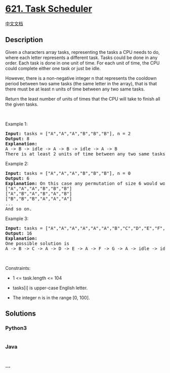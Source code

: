 * [[https://leetcode.com/problems/task-scheduler][621. Task Scheduler]]
  :PROPERTIES:
  :CUSTOM_ID: task-scheduler
  :END:
[[./solution/0600-0699/0621.Task Scheduler/README.org][中文文档]]

** Description
   :PROPERTIES:
   :CUSTOM_ID: description
   :END:

#+begin_html
  <p>
#+end_html

Given a characters array tasks, representing the tasks a CPU needs to
do, where each letter represents a different task. Tasks could be done
in any order. Each task is done in one unit of time. For each unit of
time, the CPU could complete either one task or just be idle.

#+begin_html
  </p>
#+end_html

#+begin_html
  <p>
#+end_html

However, there is a non-negative integer n that represents the cooldown
period between two same tasks (the same letter in the array), that is
that there must be at least n units of time between any two same tasks.

#+begin_html
  </p>
#+end_html

#+begin_html
  <p>
#+end_html

Return the least number of units of times that the CPU will take to
finish all the given tasks.

#+begin_html
  </p>
#+end_html

#+begin_html
  <p>
#+end_html

 

#+begin_html
  </p>
#+end_html

#+begin_html
  <p>
#+end_html

Example 1:

#+begin_html
  </p>
#+end_html

#+begin_html
  <pre>
  <strong>Input:</strong> tasks = [&quot;A&quot;,&quot;A&quot;,&quot;A&quot;,&quot;B&quot;,&quot;B&quot;,&quot;B&quot;], n = 2
  <strong>Output:</strong> 8
  <strong>Explanation:</strong> 
  A -&gt; B -&gt; idle -&gt; A -&gt; B -&gt; idle -&gt; A -&gt; B
  There is at least 2 units of time between any two same tasks.
  </pre>
#+end_html

#+begin_html
  <p>
#+end_html

Example 2:

#+begin_html
  </p>
#+end_html

#+begin_html
  <pre>
  <strong>Input:</strong> tasks = [&quot;A&quot;,&quot;A&quot;,&quot;A&quot;,&quot;B&quot;,&quot;B&quot;,&quot;B&quot;], n = 0
  <strong>Output:</strong> 6
  <strong>Explanation:</strong> On this case any permutation of size 6 would work since n = 0.
  [&quot;A&quot;,&quot;A&quot;,&quot;A&quot;,&quot;B&quot;,&quot;B&quot;,&quot;B&quot;]
  [&quot;A&quot;,&quot;B&quot;,&quot;A&quot;,&quot;B&quot;,&quot;A&quot;,&quot;B&quot;]
  [&quot;B&quot;,&quot;B&quot;,&quot;B&quot;,&quot;A&quot;,&quot;A&quot;,&quot;A&quot;]
  ...
  And so on.
  </pre>
#+end_html

#+begin_html
  <p>
#+end_html

Example 3:

#+begin_html
  </p>
#+end_html

#+begin_html
  <pre>
  <strong>Input:</strong> tasks = [&quot;A&quot;,&quot;A&quot;,&quot;A&quot;,&quot;A&quot;,&quot;A&quot;,&quot;A&quot;,&quot;B&quot;,&quot;C&quot;,&quot;D&quot;,&quot;E&quot;,&quot;F&quot;,&quot;G&quot;], n = 2
  <strong>Output:</strong> 16
  <strong>Explanation:</strong> 
  One possible solution is
  A -&gt; B -&gt; C -&gt; A -&gt; D -&gt; E -&gt; A -&gt; F -&gt; G -&gt; A -&gt; idle -&gt; idle -&gt; A -&gt; idle -&gt; idle -&gt; A
  </pre>
#+end_html

#+begin_html
  <p>
#+end_html

 

#+begin_html
  </p>
#+end_html

#+begin_html
  <p>
#+end_html

Constraints:

#+begin_html
  </p>
#+end_html

#+begin_html
  <ul>
#+end_html

#+begin_html
  <li>
#+end_html

1 <= task.length <= 104

#+begin_html
  </li>
#+end_html

#+begin_html
  <li>
#+end_html

tasks[i] is upper-case English letter.

#+begin_html
  </li>
#+end_html

#+begin_html
  <li>
#+end_html

The integer n is in the range [0, 100].

#+begin_html
  </li>
#+end_html

#+begin_html
  </ul>
#+end_html

** Solutions
   :PROPERTIES:
   :CUSTOM_ID: solutions
   :END:

#+begin_html
  <!-- tabs:start -->
#+end_html

*** *Python3*
    :PROPERTIES:
    :CUSTOM_ID: python3
    :END:
#+begin_src python
#+end_src

*** *Java*
    :PROPERTIES:
    :CUSTOM_ID: java
    :END:
#+begin_src java
#+end_src

*** *...*
    :PROPERTIES:
    :CUSTOM_ID: section
    :END:
#+begin_example
#+end_example

#+begin_html
  <!-- tabs:end -->
#+end_html
